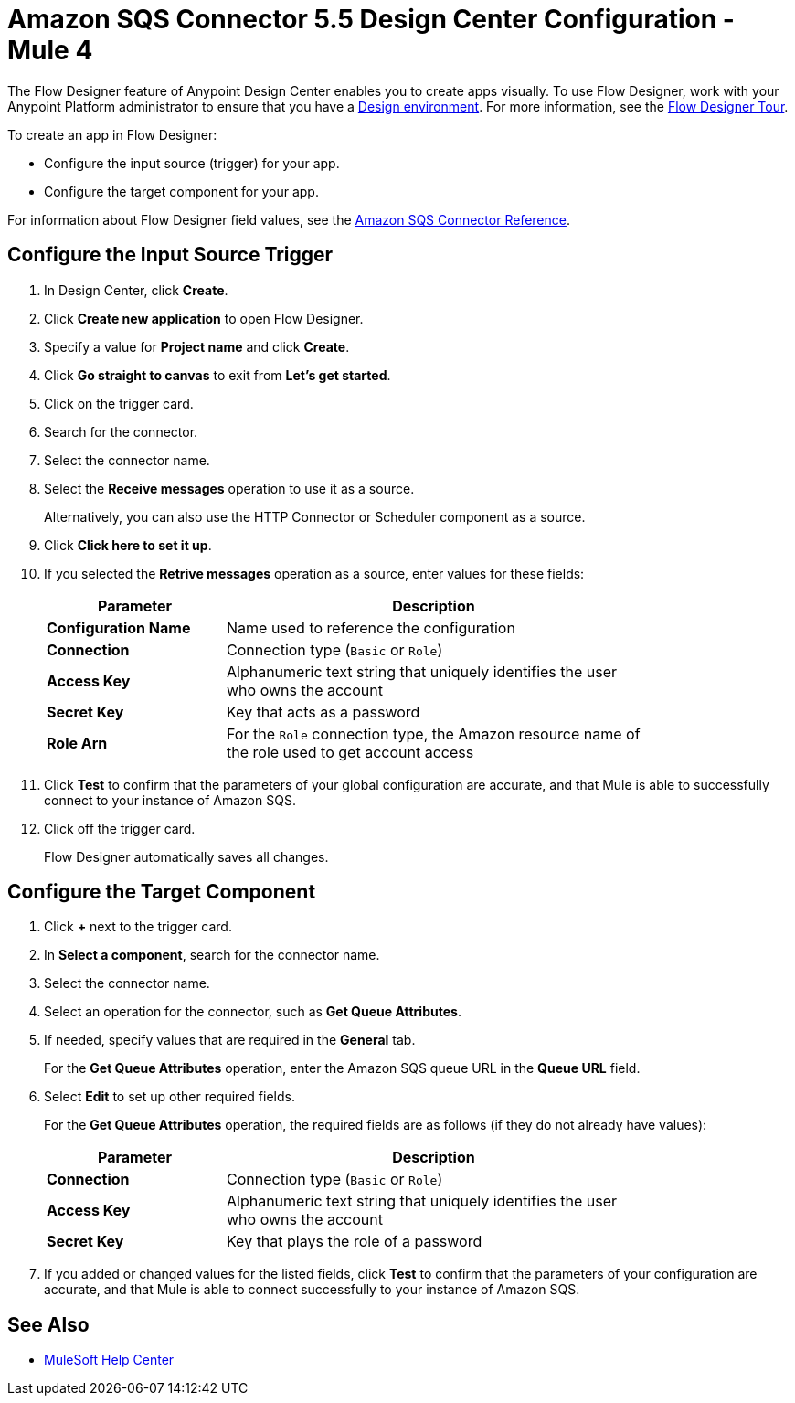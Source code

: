 = Amazon SQS Connector 5.5 Design Center Configuration - Mule 4

The Flow Designer feature of Anypoint Design Center enables you to create apps visually. To use Flow Designer, work with your Anypoint Platform administrator to ensure that you have a xref:access-management::environments.adoc#to-create-a-new-environment[Design environment]. For more information, see the
xref:design-center::fd-tour.adoc[Flow Designer Tour].

To create an app in Flow Designer:

* Configure the input source (trigger) for your app.
* Configure the target component for your app.

For information about Flow Designer field values, see
the xref:amazon-sqs-connector-reference.adoc[Amazon SQS Connector Reference].

== Configure the Input Source Trigger

. In Design Center, click *Create*.
. Click *Create new application* to open Flow Designer.
. Specify a value for *Project name* and click *Create*.
. Click *Go straight to canvas* to exit from *Let's get started*.
. Click on the trigger card.
. Search for the connector.
. Select the connector name.
. Select the *Receive messages* operation to use it as a source.
+
Alternatively, you can also use the HTTP Connector or Scheduler component as a source.
+
. Click *Click here to set it up*.
. If you selected the *Retrive messages* operation as a source, enter values for these fields:
+
[%header,cols="30s,70a",width=80%]
|===
|Parameter |Description
|*Configuration Name* |Name used to reference the configuration
|*Connection* | Connection type (`Basic` or `Role`)
|*Access Key* |Alphanumeric text string that uniquely identifies the user who owns the account
|*Secret Key* |Key that acts as a password
|*Role Arn* | For the `Role` connection type, the Amazon resource name of the role used to get account access
|===
+
. Click *Test* to confirm that the parameters of your global configuration are accurate, and that Mule is able to successfully connect to your instance of Amazon SQS.
. Click off the trigger card.
+
Flow Designer automatically saves all changes.

== Configure the Target Component

. Click *+* next to the trigger card.
. In *Select a component*, search for the connector name.
. Select the connector name.
. Select an operation for the connector, such as *Get Queue Attributes*.
. If needed, specify values that are required in the *General* tab.
+
For the *Get Queue Attributes* operation, enter the Amazon SQS queue URL in the *Queue URL* field.
+
. Select *Edit* to set up other required fields.
+
For the *Get Queue Attributes* operation, the required fields are as follows (if they do not already have values):
+
[%header,cols="30s,70a",width=80%]
|===
|Parameter |Description
|*Connection* | Connection type (`Basic` or `Role`)
|*Access Key* |Alphanumeric text string that uniquely identifies the user who owns the account
|*Secret Key* |Key that plays the role of a password
|===
+
. If you added or changed values for the listed fields, click *Test* to confirm that the parameters of your configuration are accurate, and that Mule is able to connect successfully to your instance of Amazon SQS.

== See Also

* https://help.mulesoft.com[MuleSoft Help Center]
